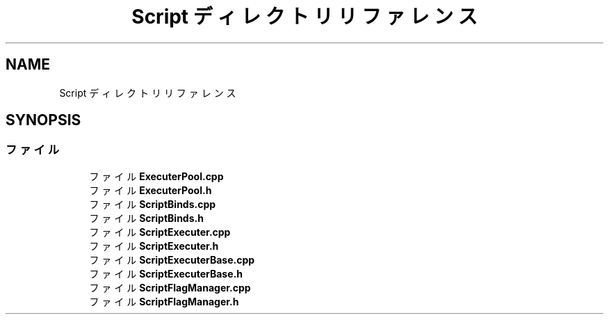 .TH "Script ディレクトリリファレンス" 3 "2018年12月21日(金)" "GameServer" \" -*- nroff -*-
.ad l
.nh
.SH NAME
Script ディレクトリリファレンス
.SH SYNOPSIS
.br
.PP
.SS "ファイル"

.in +1c
.ti -1c
.RI "ファイル \fBExecuterPool\&.cpp\fP"
.br
.ti -1c
.RI "ファイル \fBExecuterPool\&.h\fP"
.br
.ti -1c
.RI "ファイル \fBScriptBinds\&.cpp\fP"
.br
.ti -1c
.RI "ファイル \fBScriptBinds\&.h\fP"
.br
.ti -1c
.RI "ファイル \fBScriptExecuter\&.cpp\fP"
.br
.ti -1c
.RI "ファイル \fBScriptExecuter\&.h\fP"
.br
.ti -1c
.RI "ファイル \fBScriptExecuterBase\&.cpp\fP"
.br
.ti -1c
.RI "ファイル \fBScriptExecuterBase\&.h\fP"
.br
.ti -1c
.RI "ファイル \fBScriptFlagManager\&.cpp\fP"
.br
.ti -1c
.RI "ファイル \fBScriptFlagManager\&.h\fP"
.br
.in -1c

